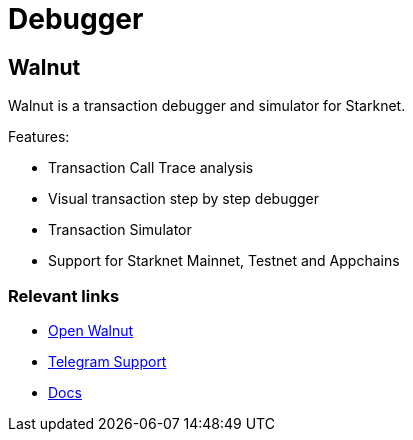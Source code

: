 = Debugger

[#walnut]
== Walnut

Walnut is a transaction debugger and simulator for Starknet. 

Features:

* Transaction Call Trace analysis
* Visual transaction step by step debugger
* Transaction Simulator
* Support for Starknet Mainnet, Testnet and Appchains

[discrete]
=== Relevant links

* https://walnut.dev[Open Walnut]
* https://t.me/walnuthq[Telegram Support]
* https://docs.walnut.dev/[Docs]

